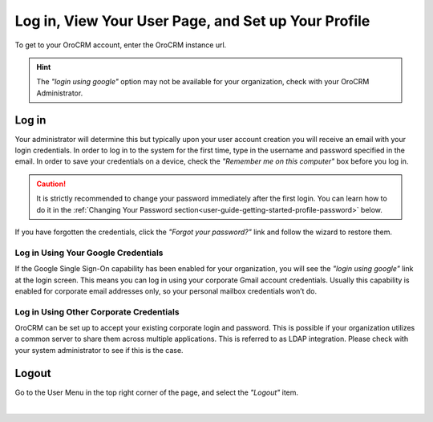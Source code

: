 .. _user-guide-log-in:

Log in, View Your User Page, and Set up Your Profile
====================================================

To get to your OroCRM account, enter the OroCRM instance url.

.. image:: ../img/intro/login.png

.. hint::

    The *"login using google"* option may not be available for your organization, check with your OroCRM Administrator.
    
    
.. _user-guide-getting-started-log-in:

Log in
------

Your administrator will determine this but typically upon your user account creation you will receive an email with your 
login credentials. In order to log in to the system for the first time, type in the username and password specified in 
the email. In order to save your credentials on a device, check the *"Remember me on this computer"* box before you log 
in.

.. caution::

    It is strictly recommended to change your password immediately after the first login. You can learn how to do it in 
    the :ref:`Changing Your Password section<user-guide-getting-started-profile-password>` below.

If you have forgotten the credentials, click the *"Forgot your password?"* link and follow the wizard to restore them.


Log in Using Your Google Credentials
^^^^^^^^^^^^^^^^^^^^^^^^^^^^^^^^^^^^

If the Google Single Sign-On capability has been enabled for your organization, you will see the *"login using google"* 
link at the login screen. This means you can log in using your corporate Gmail account credentials. Usually this 
capability is enabled for corporate email addresses only, so your personal mailbox credentials won’t do.


Log in Using Other Corporate Credentials 
^^^^^^^^^^^^^^^^^^^^^^^^^^^^^^^^^^^^^^^^

OroCRM can be set up to accept your existing corporate login and password. This is possible if your organization 
utilizes a common server to share them across multiple applications. This is referred to as LDAP integration. Please 
check with your system administrator to see if this is the case.



Logout
------

Go to the User Menu in the top right corner of the page, and select the *"Logout"* item.

|

.. image:: ../img/intro/user_logout.png





.. |IcEdit| image:: ../../img/buttons/IcEdit.png
   :align: middle
 
.. |IntroTags| image:: ../img/intro/user_view_tags.png    

.. |IntroTags1| image:: ../img/intro/user_view_tags_1.png    

.. |IntroTags2| image:: ../img/intro/user_view_tags_2.png    

.. |EditAvatar| image:: ../img/intro/user_edit_avatar.png   

.. |EmailFrom| image:: ../img/intro/user_edit_email_from.png   

.. |EmailTo| image:: ../img/intro/user_edit_email_to.png   

.. |Phone| image:: ../img/intro/user_edit_phone.png   

.. |EmailSync2| image:: ../img/intro/email_sync_2.png   

.. |EmailSyncYahoo| image:: ../img/intro/email_sync_yahoo.png 

.. |EmailSync3| image:: ../img/intro/email_sync_3.png  

.. |EmailSyncGM1| image:: ../img/intro/email_sync_gm_1.png  

.. |EmailSyncGM2| image:: ../img/intro/email_sync_gm_2.png  

.. |EmailSyncGM3| image:: ../img/intro/email_sync_gm_3.png  

.. |EmailSyncGM4| image:: ../img/intro/email_sync_gm_4.png  

.. |EmailSyncGM5| image:: ../img/intro/email_sync_gm_5.png  




